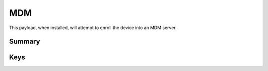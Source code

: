 MDM
===

This payload, when installed, will attempt to enroll the device into an MDM server.

Summary
-------

.. pfmheader:: manifests/ac2/com.apple.mdm manifest.plist
.. pfm:: manifests/ac2/com.apple.mdm manifest.plist

Keys
----

.. pfmkey:: IdentityCertificateUUID manifests/ac2/com.apple.mdm manifest.plist
.. pfmkey:: Topic manifests/ac2/com.apple.mdm manifest.plist
.. pfmkey:: ServerURL manifests/ac2/com.apple.mdm manifest.plist
.. pfmkey:: SignMessage manifests/ac2/com.apple.mdm manifest.plist
.. pfmkey:: CheckInURL manifests/ac2/com.apple.mdm manifest.plist
.. pfmkey:: AccessRights manifests/ac2/com.apple.mdm manifest.plist
.. pfmkey:: UseDevelopementAPNS manifests/ac2/com.apple.mdm manifest.plist

